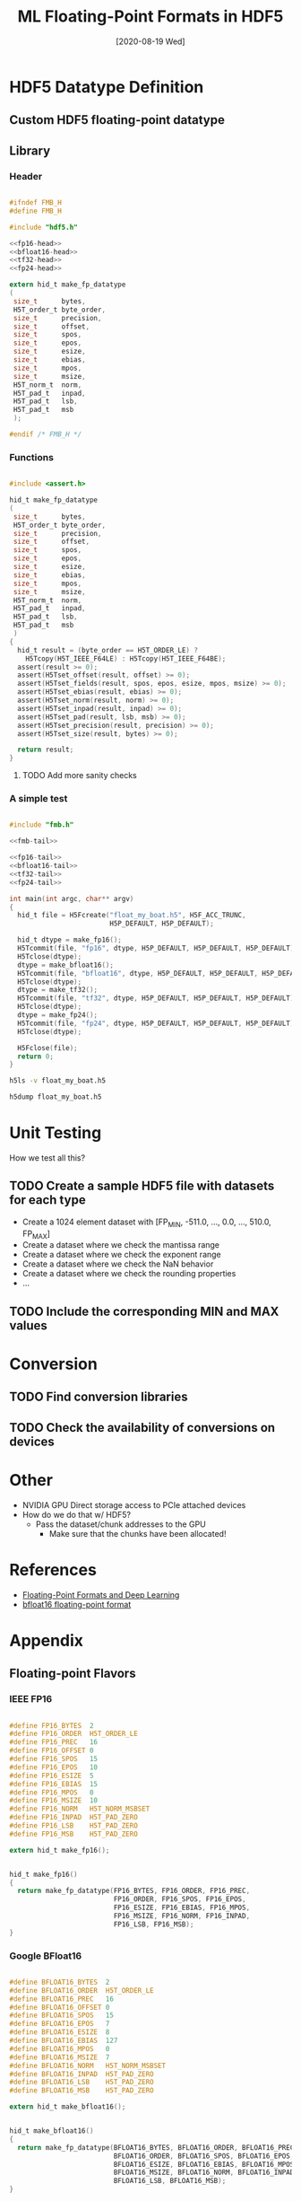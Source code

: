 #+TITLE: ML Floating-Point Formats in HDF5
#+DATE: [2020-08-19 Wed]

#+PROPERTY: header-args :eval never-export
#+PROPERTY: header-args:C :flags "-I./src"


* HDF5 Datatype Definition

** Custom HDF5 floating-point datatype

** Library
*** Header

#+begin_src C :noweb yes :tangle src/fmb.h :main no

#ifndef FMB_H
#define FMB_H

#include "hdf5.h"

<<fp16-head>>
<<bfloat16-head>>
<<tf32-head>>
<<fp24-head>>

extern hid_t make_fp_datatype
(
 size_t      bytes,
 H5T_order_t byte_order,
 size_t      precision,
 size_t      offset,
 size_t      spos,
 size_t      epos,
 size_t      esize,
 size_t      ebias,
 size_t      mpos,
 size_t      msize,
 H5T_norm_t  norm,
 H5T_pad_t   inpad,
 H5T_pad_t   lsb,
 H5T_pad_t   msb
 );

#endif /* FMB_H */

#+end_src

*** Functions

#+begin_src C :noweb-ref fmb-tail

#include <assert.h>

hid_t make_fp_datatype
(
 size_t      bytes,
 H5T_order_t byte_order,
 size_t      precision,
 size_t      offset,
 size_t      spos,
 size_t      epos,
 size_t      esize,
 size_t      ebias,
 size_t      mpos,
 size_t      msize,
 H5T_norm_t  norm,
 H5T_pad_t   inpad,
 H5T_pad_t   lsb,
 H5T_pad_t   msb
 )
{
  hid_t result = (byte_order == H5T_ORDER_LE) ?
    H5Tcopy(H5T_IEEE_F64LE) : H5Tcopy(H5T_IEEE_F64BE);
  assert(result >= 0);
  assert(H5Tset_offset(result, offset) >= 0);
  assert(H5Tset_fields(result, spos, epos, esize, mpos, msize) >= 0);
  assert(H5Tset_ebias(result, ebias) >= 0);
  assert(H5Tset_norm(result, norm) >= 0);
  assert(H5Tset_inpad(result, inpad) >= 0);
  assert(H5Tset_pad(result, lsb, msb) >= 0);
  assert(H5Tset_precision(result, precision) >= 0);
  assert(H5Tset_size(result, bytes) >= 0);

  return result;
}

#+end_src

#+RESULTS:

**** TODO Add more sanity checks

*** A simple test

#+begin_src C :noweb yes :tangle src/fmb.c :results silent

#include "fmb.h"

<<fmb-tail>>

<<fp16-tail>>
<<bfloat16-tail>>
<<tf32-tail>>
<<fp24-tail>>

int main(int argc, char** argv)
{
  hid_t file = H5Fcreate("float_my_boat.h5", H5F_ACC_TRUNC,
                         H5P_DEFAULT, H5P_DEFAULT);

  hid_t dtype = make_fp16();
  H5Tcommit(file, "fp16", dtype, H5P_DEFAULT, H5P_DEFAULT, H5P_DEFAULT);
  H5Tclose(dtype);
  dtype = make_bfloat16();
  H5Tcommit(file, "bfloat16", dtype, H5P_DEFAULT, H5P_DEFAULT, H5P_DEFAULT);
  H5Tclose(dtype);
  dtype = make_tf32();
  H5Tcommit(file, "tf32", dtype, H5P_DEFAULT, H5P_DEFAULT, H5P_DEFAULT);
  H5Tclose(dtype);
  dtype = make_fp24();
  H5Tcommit(file, "fp24", dtype, H5P_DEFAULT, H5P_DEFAULT, H5P_DEFAULT);
  H5Tclose(dtype);

  H5Fclose(file);
  return 0;
}

#+end_src

#+begin_src sh :results output
h5ls -v float_my_boat.h5
#+end_src

#+begin_src sh :results output
h5dump float_my_boat.h5
#+end_src

#+RESULTS:
: HDF5 "float_my_boat.h5" {
: GROUP "/" {
:    DATATYPE "bfloat16" 16-bit little-endian floating-point;
:    DATATYPE "fp16" 16-bit little-endian floating-point;
:    DATATYPE "fp24" 24-bit little-endian floating-point;
:    DATATYPE "tf32" 24-bit little-endian floating-point;
: }
: }

* Unit Testing

  How we test all this?

** TODO Create a sample HDF5 file with datasets for each type
   - Create a 1024 element dataset with [FP_MIN, -511.0, ..., 0.0, ..., 510.0, FP_MAX]
   - Create a dataset where we check the mantissa range
   - Create a dataset where we check the exponent range
   - Create a dataset where we check the NaN behavior
   - Create a dataset where we check the rounding properties
   - ...

** TODO Include the corresponding MIN and MAX values

* Conversion

** TODO Find conversion libraries
** TODO Check the availability of conversions on devices

* Other

  - NVIDIA GPU Direct storage access to PCIe attached devices
  - How do we do that w/ HDF5?
    - Pass the dataset/chunk addresses to the GPU
      - Make sure that the chunks have been allocated!

* References

  - [[https://eigenfoo.xyz/floating-point-deep-learning/][Floating-Point Formats and Deep Learning]]
  - [[https://en.wikipedia.org/wiki/Bfloat16_floating-point_format][bfloat16 floating-point format]]

* Appendix
** Floating-point Flavors
*** IEEE FP16

#+begin_src C :noweb-ref fp16-head

#define FP16_BYTES  2
#define FP16_ORDER  H5T_ORDER_LE
#define FP16_PREC   16
#define FP16_OFFSET 0
#define FP16_SPOS   15
#define FP16_EPOS   10
#define FP16_ESIZE  5
#define FP16_EBIAS  15
#define FP16_MPOS   0
#define FP16_MSIZE  10
#define FP16_NORM   H5T_NORM_MSBSET
#define FP16_INPAD  H5T_PAD_ZERO
#define FP16_LSB    H5T_PAD_ZERO
#define FP16_MSB    H5T_PAD_ZERO

extern hid_t make_fp16();

#+end_src

#+begin_src C :noweb-ref fp16-tail

hid_t make_fp16()
{
  return make_fp_datatype(FP16_BYTES, FP16_ORDER, FP16_PREC,
                          FP16_ORDER, FP16_SPOS, FP16_EPOS,
                          FP16_ESIZE, FP16_EBIAS, FP16_MPOS,
                          FP16_MSIZE, FP16_NORM, FP16_INPAD,
                          FP16_LSB, FP16_MSB);
}

#+end_src

*** Google BFloat16

#+begin_src C :noweb-ref bfloat16-head

#define BFLOAT16_BYTES  2
#define BFLOAT16_ORDER  H5T_ORDER_LE
#define BFLOAT16_PREC   16
#define BFLOAT16_OFFSET 0
#define BFLOAT16_SPOS   15
#define BFLOAT16_EPOS   7
#define BFLOAT16_ESIZE  8
#define BFLOAT16_EBIAS  127
#define BFLOAT16_MPOS   0
#define BFLOAT16_MSIZE  7
#define BFLOAT16_NORM   H5T_NORM_MSBSET
#define BFLOAT16_INPAD  H5T_PAD_ZERO
#define BFLOAT16_LSB    H5T_PAD_ZERO
#define BFLOAT16_MSB    H5T_PAD_ZERO

extern hid_t make_bfloat16();

#+end_src

#+begin_src C :noweb-ref bfloat16-tail

hid_t make_bfloat16()
{
  return make_fp_datatype(BFLOAT16_BYTES, BFLOAT16_ORDER, BFLOAT16_PREC,
                          BFLOAT16_ORDER, BFLOAT16_SPOS, BFLOAT16_EPOS,
                          BFLOAT16_ESIZE, BFLOAT16_EBIAS, BFLOAT16_MPOS,
                          BFLOAT16_MSIZE, BFLOAT16_NORM, BFLOAT16_INPAD,
                          BFLOAT16_LSB, BFLOAT16_MSB);
}

#+end_src

*** NVIDIA TensorFloat

#+begin_src C :noweb-ref tf32-head

#define TF32_BYTES  3
#define TF32_ORDER  H5T_ORDER_LE
#define TF32_PREC   19
#define TF32_OFFSET 0
#define TF32_SPOS   18
#define TF32_EPOS   10
#define TF32_ESIZE  8
#define TF32_EBIAS  127
#define TF32_MPOS   0
#define TF32_MSIZE  10
#define TF32_NORM   H5T_NORM_MSBSET
#define TF32_INPAD  H5T_PAD_ZERO
#define TF32_LSB    H5T_PAD_ZERO
#define TF32_MSB    H5T_PAD_ZERO

extern hid_t make_tf32();

#+end_src

#+begin_src C :noweb-ref tf32-tail

hid_t make_tf32()
{
  return make_fp_datatype(TF32_BYTES, TF32_ORDER, TF32_PREC,
                          TF32_ORDER, TF32_SPOS, TF32_EPOS,
                          TF32_ESIZE, TF32_EBIAS, TF32_MPOS,
                          TF32_MSIZE, TF32_NORM, TF32_INPAD,
                          TF32_LSB, TF32_MSB);
}

#+end_src

**** TODO Can we pack these closer together?

*** AMD FP24

#+begin_src C :noweb-ref fp24-head

#define FP24_BYTES  3
#define FP24_ORDER  H5T_ORDER_LE
#define FP24_PREC   24
#define FP24_OFFSET 0
#define FP24_SPOS   23
#define FP24_EPOS   16
#define FP24_ESIZE  7
#define FP24_EBIAS  63
#define FP24_MPOS   0
#define FP24_MSIZE  16
#define FP24_NORM   H5T_NORM_MSBSET
#define FP24_INPAD  H5T_PAD_ZERO
#define FP24_LSB    H5T_PAD_ZERO
#define FP24_MSB    H5T_PAD_ZERO

extern hid_t make_fp24();

#+end_src

#+begin_src C :noweb-ref fp24-tail

hid_t make_fp24()
{
  return make_fp_datatype(FP24_BYTES, FP24_ORDER, FP24_PREC,
                          FP24_ORDER, FP24_SPOS, FP24_EPOS,
                          FP24_ESIZE, FP24_EBIAS, FP24_MPOS,
                          FP24_MSIZE, FP24_NORM, FP24_INPAD,
                          FP24_LSB, FP24_MSB);
}

#+end_src

**** TODO Consider n-bit filter?
